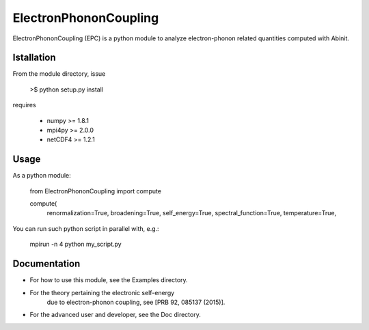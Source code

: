 
ElectronPhononCoupling
======================

ElectronPhononCoupling (EPC) is a python module
to analyze electron-phonon related quantities computed with Abinit.


Istallation
-----------

From the module directory, issue

    >$ python setup.py install

requires

    * numpy >= 1.8.1
    * mpi4py >= 2.0.0
    * netCDF4 >= 1.2.1

Usage
-----

As a python module:

    from ElectronPhononCoupling import compute

    compute(
        renormalization=True,
        broadening=True,
        self_energy=True,
        spectral_function=True,
        temperature=True,


You can run such python script in parallel with, e.g.:

    mpirun -n 4 python my_script.py

Documentation
-------------
 
* For how to use this module, see the Examples directory.

* For the theory pertaining the electronic self-energy
    due to electron-phonon coupling, see [PRB 92, 085137 (2015)].

* For the advanced user and developer, see the Doc directory.


